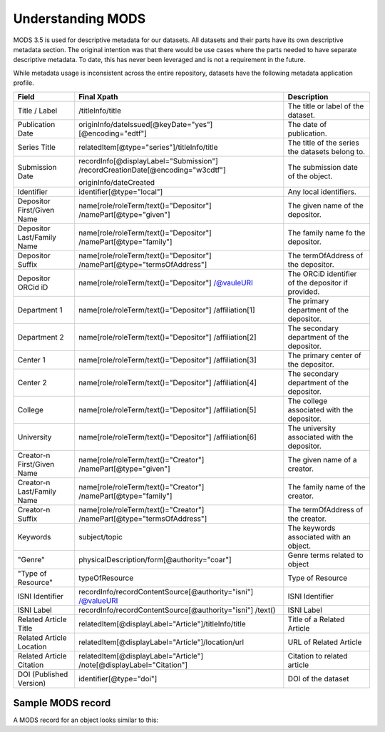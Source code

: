 Understanding MODS
==================

MODS 3.5 is used for descriptive metadata for our datasets.  All datasets and their parts have its own descriptive
metadata section.  The original intention was that there would be use cases where the parts needed to have separate
descriptive metadata.  To date, this has never been leveraged and is not a  requirement in the future.

While metadata usage is inconsistent across the entire repository, datasets have the following metadata application
profile.

+----------------------------+------------------------------------------------------+----------------------------------------------------+
| Field                      | Final Xpath                                          | Description                                        |
+============================+======================================================+====================================================+
| Title / Label              | /titleInfo/title                                     | The title or label of the dataset.                 |
+----------------------------+------------------------------------------------------+----------------------------------------------------+
| Publication Date           | originInfo/dateIssued[@keyDate="yes"]                | The date of publication.                           |
|                            | [@encoding="edtf"]                                   |                                                    |
+----------------------------+------------------------------------------------------+----------------------------------------------------+
| Series Title               | relatedItem[@type="series"]/titleInfo/title          | The title of the series the datasets belong to.    |
+----------------------------+------------------------------------------------------+----------------------------------------------------+
| Submission Date            | recordInfo[@displayLabel="Submission"]               | The submission date of the object.                 |
|                            | /recordCreationDate[@encoding="w3cdtf"]              |                                                    |
|                            |                                                      |                                                    |
|                            | originInfo/dateCreated                               |                                                    |
+----------------------------+------------------------------------------------------+----------------------------------------------------+
| Identifier                 | identifier[@type="local"]                            | Any local identifiers.                             |
+----------------------------+------------------------------------------------------+----------------------------------------------------+
| Depositor First/Given Name | name[role/roleTerm/text()="Depositor"]               | The given name of the depositor.                   |
|                            | /namePart[@type="given"]                             |                                                    |
+----------------------------+------------------------------------------------------+----------------------------------------------------+
| Depositor Last/Family Name | name[role/roleTerm/text()="Depositor"]               | The family name fo the depositor.                  |
|                            | /namePart[@type="family"]                            |                                                    |
+----------------------------+------------------------------------------------------+----------------------------------------------------+
| Depositor Suffix           | name[role/roleTerm/text()="Depositor"]               | The termOfAddress of the depositor.                |
|                            | /namePart[@type="termsOfAddress"]                    |                                                    |
+----------------------------+------------------------------------------------------+----------------------------------------------------+
| Depositor ORCid iD         | name[role/roleTerm/text()="Depositor"]               | The ORCiD identifier of the depositor if provided. |
|                            | /@vauleURI                                           |                                                    |
+----------------------------+------------------------------------------------------+----------------------------------------------------+
| Department 1               | name[role/roleTerm/text()="Depositor"]               | The primary department of the depositor.           |
|                            | /affiliation[1]                                      |                                                    |
+----------------------------+------------------------------------------------------+----------------------------------------------------+
| Department 2               | name[role/roleTerm/text()="Depositor"]               | The secondary department of the depositor.         |
|                            | /affiliation[2]                                      |                                                    |
+----------------------------+------------------------------------------------------+----------------------------------------------------+
| Center 1                   | name[role/roleTerm/text()="Depositor"]               | The primary center of the depositor.               |
|                            | /affiliation[3]                                      |                                                    |
+----------------------------+------------------------------------------------------+----------------------------------------------------+
| Center 2                   | name[role/roleTerm/text()="Depositor"]               | The secondary department of the depositor.         |
|                            | /affiliation[4]                                      |                                                    |
+----------------------------+------------------------------------------------------+----------------------------------------------------+
| College                    | name[role/roleTerm/text()="Depositor"]               | The college associated with the depositor.         |
|                            | /affiliation[5]                                      |                                                    |
+----------------------------+------------------------------------------------------+----------------------------------------------------+
| University                 | name[role/roleTerm/text()="Depositor"]               | The university associated with the depositor.      |
|                            | /affiliation[6]                                      |                                                    |
+----------------------------+------------------------------------------------------+----------------------------------------------------+
| Creator-n First/Given Name | name[role/roleTerm/text()="Creator"]                 | The given name of a creator.                       |
|                            | /namePart[@type="given"]                             |                                                    |
+----------------------------+------------------------------------------------------+----------------------------------------------------+
| Creator-n Last/Family Name | name[role/roleTerm/text()="Creator"]                 | The family name of the creator.                    |
|                            | /namePart[@type="family"]                            |                                                    |
+----------------------------+------------------------------------------------------+----------------------------------------------------+
| Creator-n Suffix           | name[role/roleTerm/text()="Creator"]                 | The termOfAddress of the creator.                  |
|                            | /namePart[@type="termsOfAddress"]                    |                                                    |
+----------------------------+------------------------------------------------------+----------------------------------------------------+
| Keywords                   | subject/topic                                        | The keywords associated with an object.            |
+----------------------------+------------------------------------------------------+----------------------------------------------------+
| "Genre"                    | physicalDescription/form[@authority="coar"]          | Genre terms related to object                      |
+----------------------------+------------------------------------------------------+----------------------------------------------------+
| "Type of Resource"         | typeOfResource                                       | Type of Resource                                   |
+----------------------------+------------------------------------------------------+----------------------------------------------------+
| ISNI Identifier            | recordInfo/recordContentSource[@authority="isni"]    | ISNI Identifier                                    |
|                            | /@valueURI                                           |                                                    |
+----------------------------+------------------------------------------------------+----------------------------------------------------+
| ISNI Label                 | recordInfo/recordContentSource[@authority="isni"]    | ISNI Label                                         |
|                            | /text()                                              |                                                    |
+----------------------------+------------------------------------------------------+----------------------------------------------------+
| Related Article Title      | relatedItem[@displayLabel="Article"]/titleInfo/title | Title of a Related Article                         |
+----------------------------+------------------------------------------------------+----------------------------------------------------+
| Related Article Location   | relatedItem[@displayLabel="Article"]/location/url    | URL of Related Article                             |
+----------------------------+------------------------------------------------------+----------------------------------------------------+
| Related Article Citation   | relatedItem[@displayLabel="Article"]                 | Citation to related article                        |
|                            | /note[@displayLabel="Citation"]                      |                                                    |
+----------------------------+------------------------------------------------------+----------------------------------------------------+
| DOI (Published Version)    | identifier[@type="doi"]                              | DOI of the dataset                                 |
+----------------------------+------------------------------------------------------+----------------------------------------------------+

Sample MODS record
------------------

A MODS record for an object looks similar to this:

.. code-block:: xml
    :caption: Sample MODS record

    <?xml version="1.0" encoding="UTF-8"?>
    <mods:mods xmlns:mods="http://www.loc.gov/mods/v3" xmlns="http://www.loc.gov/mods/v3" xmlns:etd="http://www.ndltd.org/standards/metadata/etdms/1.0" xmlns:xsi="http://www.w3.org/2001/XMLSchema-instance" xmlns:xlink="http://www.w3.org/1999/xlink" xmlns:xs="http://www.w3.org/2001/XMLSchema" xsi:schemaLocation="http://www.loc.gov/mods/v3 http://www.loc.gov/standards/mods/v3/mods-3-5.xsd" version="3.5">
      <mods:titleInfo>
        <mods:title>Data Fitness for Use - INTERVIEWS</mods:title>
      </mods:titleInfo>
      <mods:name valueURI="">
        <mods:namePart type="given">Bradley Wade</mods:namePart>
        <mods:namePart type="family">Bishop</mods:namePart>
        <mods:role>
          <mods:roleTerm authority="marcrelator" type="text" valueURI="http://id.loc.gov/vocabulary/relators/dpt">Depositor</mods:roleTerm>
        </mods:role>
        <mods:namePart type="termsOfAddress"/>
        <mods:affiliation/>
        <mods:affiliation/>
        <mods:affiliation/>
        <mods:affiliation/>
      </mods:name>
      <mods:name>
        <mods:namePart type="given">Bradley Wade</mods:namePart>
        <mods:role>
          <mods:roleTerm authority="marcrelator" type="text" valueURI="http://id.loc.gov/vocabulary/relators/cre">Creator</mods:roleTerm>
        </mods:role>
        <mods:namePart type="family">Bishop</mods:namePart>
        <mods:namePart type="termsOfAddress"/>
      </mods:name>
      <mods:abstract>This data set is restricted. Contact Wade Bishop (bbisho13@utk.edu) to request access to this data set. This study assesses science data reusers’ information-seeking behavior to determine fitness for use, a concept from consumer behavior research that explains how consumers define and assess product quality and compatibility to satisfy their specific needs. Using a critical incident technique, 22 researchers in earth science described their most recent data discovery resulting in reuse. An interview schedule derived from the FAIR Data Principles framed participants’ information seeking behavior along a sequence of actions, which included finding, accessing, making interoperable, and reusing data.</mods:abstract>
      <mods:subject>
        <mods:topic>Data Discovery</mods:topic>
      </mods:subject>
      <mods:subject>
        <mods:topic>Science</mods:topic>
      </mods:subject>
      <mods:subject>
        <mods:topic>Data Fitness for Use</mods:topic>
      </mods:subject>
      <mods:subject>
        <mods:topic>Critical Incident Technique</mods:topic>
      </mods:subject>
      <mods:physicalDescription>
        <mods:form authority="coar" valueURI="http://purl.org/coar/resource_type/c_ddb1">dataset</mods:form>
      </mods:physicalDescription>
      <mods:typeOfResource>software, multimedia</mods:typeOfResource>
      <mods:recordInfo>
        <mods:recordContentSource authority="isni" valueURI="http://www.isni.org/isni/0000000123151184">University of Tennessee (Knoxville)</mods:recordContentSource>
        <mods:languageOfCataloging>
          <mods:languageTerm type="code" authority="iso639-2b">eng</mods:languageTerm>
        </mods:languageOfCataloging>
        <mods:recordOrigin>Created and edited in general conformance to MODS Guidelines (Version 3.5).</mods:recordOrigin>
      </mods:recordInfo>
      <mods:relatedItem type="series">
        <mods:titleInfo>
          <mods:title>Faculty and Graduate Student Research and Creative Work</mods:title>
        </mods:titleInfo>
      </mods:relatedItem>
      <mods:relatedItem displayLabel="Article">
        <mods:titleInfo>
          <mods:title/>
        </mods:titleInfo>
        <mods:location>
          <mods:url/>
        </mods:location>
        <mods:note displayLabel="citation"/>
      </mods:relatedItem>
      <mods:relatedItem displayLabel="Funder">
        <mods:titleInfo type="alternative">
          <mods:title>US Dept. of Commerce</mods:title>
          <mods:subTitle/>
        </mods:titleInfo>
        <mods:identifier/>
      </mods:relatedItem>
      <mods:identifier type="doi">https://www.doi.org/10.7290/ai1y12d</mods:identifier>
      <mods:note type="preferred citation"/>
      <mods:originInfo>
        <mods:dateCaptured point="start">2017-10-02</mods:dateCaptured>
        <mods:dateCaptured point="end">2017-12-18</mods:dateCaptured>
      </mods:originInfo>
      <mods:typeOfResource>software, multimedia</mods:typeOfResource>
      <mods:recordInfo>
        <mods:recordContentSource authority="isni" valueURI="http://www.isni.org/isni/0000000123151184">University of Tennessee (Knoxville)</mods:recordContentSource>
        <mods:languageOfCataloging>
          <mods:languageTerm type="code" authority="iso639-2b">eng</mods:languageTerm>
        </mods:languageOfCataloging>
        <mods:recordOrigin>Created and edited in general conformance to MODS Guidelines (Version 3.5).</mods:recordOrigin>
      </mods:recordInfo>
      <mods:relatedItem type="series">
        <mods:titleInfo>
          <mods:title>Faculty and Graduate Student Research and Creative Work</mods:title>
        </mods:titleInfo>
      </mods:relatedItem>
      <mods:typeOfResource>software, multimedia</mods:typeOfResource>
      <mods:recordInfo>
        <mods:recordContentSource authority="isni" valueURI="http://www.isni.org/isni/0000000123151184">University of Tennessee (Knoxville)</mods:recordContentSource>
        <mods:languageOfCataloging>
          <mods:languageTerm type="code" authority="iso639-2b">eng</mods:languageTerm>
        </mods:languageOfCataloging>
        <mods:recordOrigin>Created and edited in general conformance to MODS Guidelines (Version 3.5).</mods:recordOrigin>
      </mods:recordInfo>
      <mods:relatedItem type="series">
        <mods:titleInfo>
          <mods:title>Faculty and Graduate Student Research and Creative Work</mods:title>
        </mods:titleInfo>
      </mods:relatedItem>
      <mods:typeOfResource>software, multimedia</mods:typeOfResource>
      <mods:recordInfo>
        <mods:recordContentSource authority="isni" valueURI="http://www.isni.org/isni/0000000123151184">University of Tennessee (Knoxville)</mods:recordContentSource>
        <mods:languageOfCataloging>
          <mods:languageTerm type="code" authority="iso639-2b">eng</mods:languageTerm>
        </mods:languageOfCataloging>
        <mods:recordOrigin>Created and edited in general conformance to MODS Guidelines (Version 3.5).</mods:recordOrigin>
      </mods:recordInfo>
      <mods:relatedItem type="series">
        <mods:titleInfo>
          <mods:title>Faculty and Graduate Student Research and Creative Work</mods:title>
        </mods:titleInfo>
      </mods:relatedItem>
      <mods:typeOfResource>software, multimedia</mods:typeOfResource>
      <mods:recordInfo>
        <mods:recordContentSource authority="isni" valueURI="http://www.isni.org/isni/0000000123151184">University of Tennessee (Knoxville)</mods:recordContentSource>
        <mods:languageOfCataloging>
          <mods:languageTerm type="code" authority="iso639-2b">eng</mods:languageTerm>
        </mods:languageOfCataloging>
        <mods:recordOrigin>Created and edited in general conformance to MODS Guidelines (Version 3.5).</mods:recordOrigin>
      </mods:recordInfo>
      <mods:relatedItem type="series">
        <mods:titleInfo>
          <mods:title>Faculty and Graduate Student Research and Creative Work</mods:title>
        </mods:titleInfo>
      </mods:relatedItem>
      <mods:typeOfResource>software, multimedia</mods:typeOfResource>
      <mods:recordInfo>
        <mods:recordContentSource authority="isni" valueURI="http://www.isni.org/isni/0000000123151184">University of Tennessee (Knoxville)</mods:recordContentSource>
        <mods:languageOfCataloging>
          <mods:languageTerm type="code" authority="iso639-2b">eng</mods:languageTerm>
        </mods:languageOfCataloging>
        <mods:recordOrigin>Created and edited in general conformance to MODS Guidelines (Version 3.5).</mods:recordOrigin>
      </mods:recordInfo>
      <mods:relatedItem type="series">
        <mods:titleInfo>
          <mods:title>Faculty and Graduate Student Research and Creative Work</mods:title>
        </mods:titleInfo>
      </mods:relatedItem>
      <mods:typeOfResource>software, multimedia</mods:typeOfResource>
      <mods:recordInfo>
        <mods:recordContentSource authority="isni" valueURI="http://www.isni.org/isni/0000000123151184">University of Tennessee (Knoxville)</mods:recordContentSource>
        <mods:languageOfCataloging>
          <mods:languageTerm type="code" authority="iso639-2b">eng</mods:languageTerm>
        </mods:languageOfCataloging>
        <mods:recordOrigin>Created and edited in general conformance to MODS Guidelines (Version 3.5).</mods:recordOrigin>
      </mods:recordInfo>
      <mods:relatedItem type="series">
        <mods:titleInfo>
          <mods:title>Faculty and Graduate Student Research and Creative Work</mods:title>
        </mods:titleInfo>
      </mods:relatedItem>
    </mods:mods>